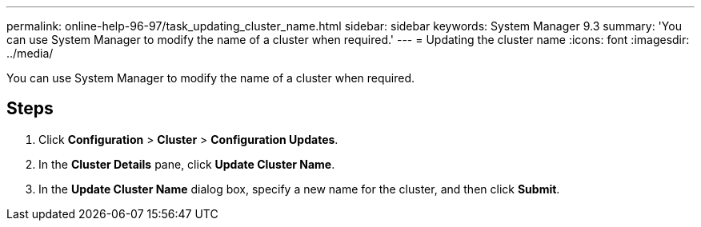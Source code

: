 ---
permalink: online-help-96-97/task_updating_cluster_name.html
sidebar: sidebar
keywords: System Manager 9.3
summary: 'You can use System Manager to modify the name of a cluster when required.'
---
= Updating the cluster name
:icons: font
:imagesdir: ../media/

[.lead]
You can use System Manager to modify the name of a cluster when required.

== Steps

. Click *Configuration* > *Cluster* > *Configuration Updates*.
. In the *Cluster Details* pane, click *Update Cluster Name*.
. In the *Update Cluster Name* dialog box, specify a new name for the cluster, and then click *Submit*.
